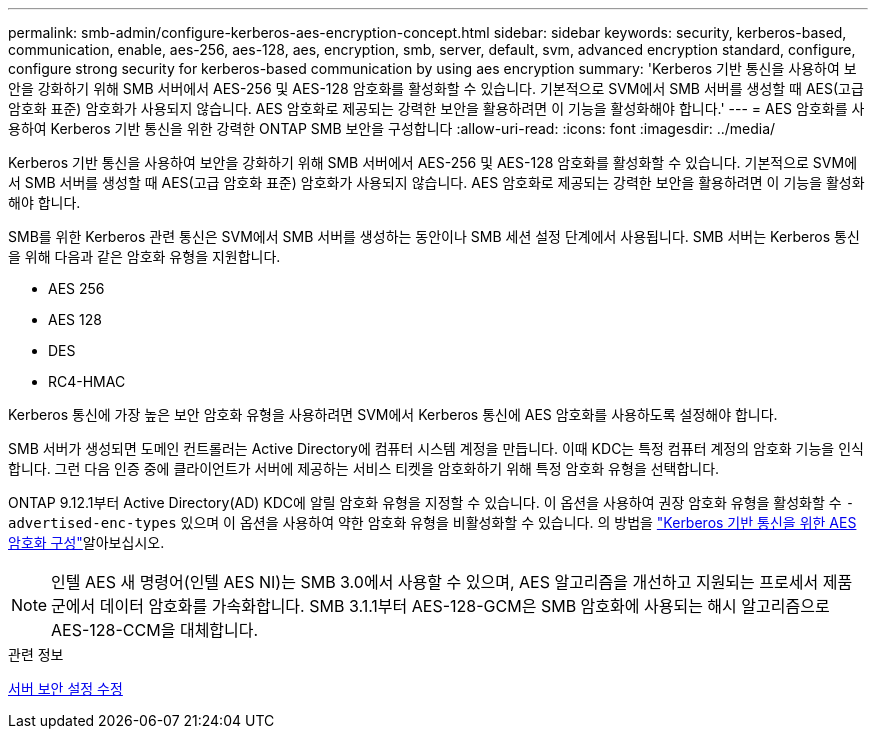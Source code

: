 ---
permalink: smb-admin/configure-kerberos-aes-encryption-concept.html 
sidebar: sidebar 
keywords: security, kerberos-based, communication, enable, aes-256, aes-128, aes, encryption, smb, server, default, svm, advanced encryption standard, configure, configure strong security for kerberos-based communication by using aes encryption 
summary: 'Kerberos 기반 통신을 사용하여 보안을 강화하기 위해 SMB 서버에서 AES-256 및 AES-128 암호화를 활성화할 수 있습니다. 기본적으로 SVM에서 SMB 서버를 생성할 때 AES(고급 암호화 표준) 암호화가 사용되지 않습니다. AES 암호화로 제공되는 강력한 보안을 활용하려면 이 기능을 활성화해야 합니다.' 
---
= AES 암호화를 사용하여 Kerberos 기반 통신을 위한 강력한 ONTAP SMB 보안을 구성합니다
:allow-uri-read: 
:icons: font
:imagesdir: ../media/


[role="lead"]
Kerberos 기반 통신을 사용하여 보안을 강화하기 위해 SMB 서버에서 AES-256 및 AES-128 암호화를 활성화할 수 있습니다. 기본적으로 SVM에서 SMB 서버를 생성할 때 AES(고급 암호화 표준) 암호화가 사용되지 않습니다. AES 암호화로 제공되는 강력한 보안을 활용하려면 이 기능을 활성화해야 합니다.

SMB를 위한 Kerberos 관련 통신은 SVM에서 SMB 서버를 생성하는 동안이나 SMB 세션 설정 단계에서 사용됩니다. SMB 서버는 Kerberos 통신을 위해 다음과 같은 암호화 유형을 지원합니다.

* AES 256
* AES 128
* DES
* RC4-HMAC


Kerberos 통신에 가장 높은 보안 암호화 유형을 사용하려면 SVM에서 Kerberos 통신에 AES 암호화를 사용하도록 설정해야 합니다.

SMB 서버가 생성되면 도메인 컨트롤러는 Active Directory에 컴퓨터 시스템 계정을 만듭니다. 이때 KDC는 특정 컴퓨터 계정의 암호화 기능을 인식합니다. 그런 다음 인증 중에 클라이언트가 서버에 제공하는 서비스 티켓을 암호화하기 위해 특정 암호화 유형을 선택합니다.

ONTAP 9.12.1부터 Active Directory(AD) KDC에 알릴 암호화 유형을 지정할 수 있습니다. 이 옵션을 사용하여 권장 암호화 유형을 활성화할 수 `-advertised-enc-types` 있으며 이 옵션을 사용하여 약한 암호화 유형을 비활성화할 수 있습니다. 의 방법을 link:enable-disable-aes-encryption-kerberos-task.html["Kerberos 기반 통신을 위한 AES 암호화 구성"]알아보십시오.

[NOTE]
====
인텔 AES 새 명령어(인텔 AES NI)는 SMB 3.0에서 사용할 수 있으며, AES 알고리즘을 개선하고 지원되는 프로세서 제품군에서 데이터 암호화를 가속화합니다. SMB 3.1.1부터 AES-128-GCM은 SMB 암호화에 사용되는 해시 알고리즘으로 AES-128-CCM을 대체합니다.

====
.관련 정보
xref:modify-server-kerberos-security-settings-task.adoc[서버 보안 설정 수정]
